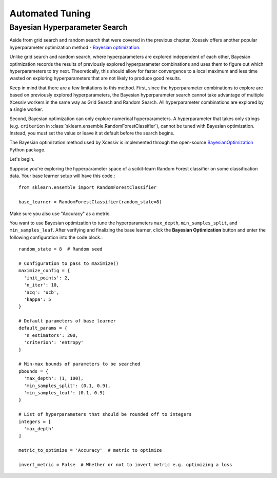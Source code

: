 Automated Tuning
================

Bayesian Hyperparameter Search
------------------------------

Aside from grid search and random search that were covered in the previous chapter, Xcessiv offers another popular hyperparameter optimization method - `Bayesian optimization <https://en.wikipedia.org/wiki/Hyperparameter_optimization#Bayesian_optimization>`_.

Unlike grid search and random search, where hyperparameters are explored independent of each other, Bayesian optimization records the results of previously explored hyperparameter combinations and uses them to figure out which hyperparameters to try next. Theoretically, this should allow for faster convergence to a local maximum and less time wasted on exploring hyperparameters that are not likely to produce good results.

Keep in mind that there are a few limitations to this method. First, since the hyperparameter combinations to explore are based on previously explored hyperparameters, the Bayesian hyperparameter search cannot take advantage of multiple Xcessiv workers in the same way as Grid Search and Random Search. All hyperparameter combinations are explored by a single worker.

Second, Bayesian optimization can only explore numerical hyperparameters. A hyperparameter that takes only strings (e.g. ``criterion`` in :class:`sklearn.ensemble.RandomForestClassifier`), cannot be tuned with Bayesian optimization. Instead, you must set the value or leave it at default before the search begins.

The Bayesian optimization method used by Xcessiv is implemented through the open-source `BayesianOptimization <https://github.com/fmfn/BayesianOptimization>`_ Python package.

Let's begin.

Suppose you're exploring the hyperparameter space of a scikit-learn Random Forest classifier on some classification data. Your base learner setup will have this code.::

   from sklearn.ensemble import RandomForestClassifier

   base_learner = RandomForestClassifier(random_state=8)

Make sure you also use "Accuracy" as a metric.

You want to use Bayesian optimization to tune the hyperparameters ``max_depth``, ``min_samples_split``, and ``min_samples_leaf``. After verifying and finalizing the base learner, click the **Bayesian Optimization** button and enter the following configuration into the code block.::

   random_state = 8  # Random seed

   # Configuration to pass to maximize()
   maximize_config = {
     'init_points': 2,
     'n_iter': 10,
     'acq': 'ucb',
     'kappa': 5
   }

   # Default parameters of base learner
   default_params = {
     'n_estimators': 200,
     'criterion': 'entropy'
   }

   # Min-max bounds of parameters to be searched
   pbounds = {
     'max_depth': (1, 100),
     'min_samples_split': (0.1, 0.9),
     'min_samples_leaf': (0.1, 0.9)
   }

   # List of hyperparameters that should be rounded off to integers
   integers = [
     'max_depth'
   ]

   metric_to_optimize = 'Accuracy'  # metric to optimize

   invert_metric = False  # Whether or not to invert metric e.g. optimizing a loss


